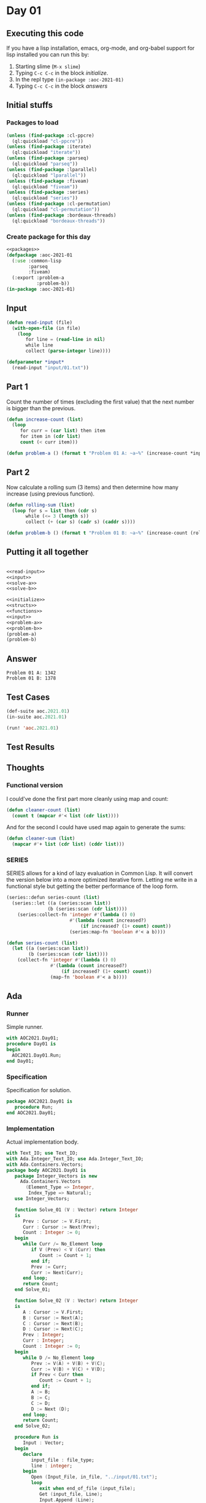 #+STARTUP: indent contents
#+OPTIONS: num:nil toc:nil
* Day 01
** Executing this code
If you have a lisp installation, emacs, org-mode, and org-babel
support for lisp installed you can run this by:
1. Starting slime (=M-x slime=)
2. Typing =C-c C-c= in the block [[initialize][initialize]].
3. In the repl type =(in-package :aoc-2021-01)=
4. Typing =C-c C-c= in the block [[answers][answers]]
** Initial stuffs
*** Packages to load
#+NAME: packages
#+BEGIN_SRC lisp :results silent
  (unless (find-package :cl-ppcre)
    (ql:quickload "cl-ppcre"))
  (unless (find-package :iterate)
    (ql:quickload "iterate"))
  (unless (find-package :parseq)
    (ql:quickload "parseq"))
  (unless (find-package :lparallel)
    (ql:quickload "lparallel"))
  (unless (find-package :fiveam)
    (ql:quickload "fiveam"))
  (unless (find-package :series)
    (ql:quickload "series"))
  (unless (find-package :cl-permutation)
    (ql:quickload "cl-permutation"))
  (unless (find-package :bordeaux-threads)
    (ql:quickload "bordeaux-threads"))
#+END_SRC
*** Create package for this day
#+NAME: initialize
#+BEGIN_SRC lisp :noweb yes :results silent
  <<packages>>
  (defpackage :aoc-2021-01
    (:use :common-lisp
          :parseq
          :fiveam)
    (:export :problem-a
             :problem-b))
  (in-package :aoc-2021-01)
#+END_SRC
** Input
#+NAME: read-input
#+BEGIN_SRC lisp :results silent
  (defun read-input (file)
    (with-open-file (in file)
      (loop
         for line = (read-line in nil)
         while line
         collect (parse-integer line))))
#+END_SRC
#+NAME: input
#+BEGIN_SRC lisp :noweb yes :results silent
  (defparameter *input*
    (read-input "input/01.txt"))
#+END_SRC
** Part 1
Count the number of times (excluding the first value) that the next
number is bigger than the previous.
#+NAME: solve-a
#+BEGIN_SRC lisp :noweb yes :results silent
  (defun increase-count (list)
    (loop
       for curr = (car list) then item
       for item in (cdr list)
       count (< curr item)))
#+END_SRC
#+NAME: problem-a
#+BEGIN_SRC lisp :noweb yes :results silent
  (defun problem-a () (format t "Problem 01 A: ~a~%" (increase-count *input*)))
#+END_SRC
** Part 2
Now calculate a rolling sum (3 items) and then determine how many
increase (using previous function).
#+NAME: solve-b
#+BEGIN_SRC lisp :noweb yes :results silent
  (defun rolling-sum (list)
    (loop for s = list then (cdr s)
         while (<= 3 (length s))
         collect (+ (car s) (cadr s) (caddr s))))
#+END_SRC
#+NAME: problem-b
#+BEGIN_SRC lisp :noweb yes :results silent
  (defun problem-b () (format t "Problem 01 B: ~a~%" (increase-count (rolling-sum *input*))))
#+END_SRC
** Putting it all together
#+NAME: structs
#+BEGIN_SRC lisp :noweb yes :results silent

#+END_SRC
#+NAME: functions
#+BEGIN_SRC lisp :noweb yes :results silent
  <<read-input>>
  <<input>>
  <<solve-a>>
  <<solve-b>>
#+END_SRC
#+NAME: answers
#+BEGIN_SRC lisp :results output :exports both :noweb yes :tangle no
  <<initialize>>
  <<structs>>
  <<functions>>
  <<input>>
  <<problem-a>>
  <<problem-b>>
  (problem-a)
  (problem-b)
#+END_SRC
** Answer
#+RESULTS: answers
: Problem 01 A: 1342
: Problem 01 B: 1378
** Test Cases
#+NAME: test-cases
#+BEGIN_SRC lisp :results output :exports both
  (def-suite aoc.2021.01)
  (in-suite aoc.2021.01)

  (run! 'aoc.2021.01)
#+END_SRC
** Test Results
#+RESULTS: test-cases
** Thoughts
*** Functional version
I could've done the first part more cleanly using map and count:
#+BEGIN_SRC lisp :noweb yes :results silent
  (defun cleaner-count (list)
    (count t (mapcar #'< list (cdr list))))
#+END_SRC
And for the second I could have used map again to generate the sums:
#+BEGIN_SRC lisp :noweb yes :results silent
  (defun cleaner-sum (list)
    (mapcar #'+ list (cdr list) (cddr list)))
#+END_SRC
*** SERIES
SERIES allows for a kind of lazy evaluation in Common Lisp. It will
convert the version below into a more optimized iterative
form. Letting me write in a functional style but getting the better
performance of the loop form.
#+BEGIN_SRC lisp :noweb yes :results silent
  (series::defun series-count (list)
    (series::let ((a (series:scan list))
                 (b (series:scan (cdr list))))
      (series:collect-fn 'integer #'(lambda () 0)
                         #'(lambda (count increased?)
                             (if increased? (1+ count) count))
                         (series:map-fn 'boolean #'< a b))))
#+END_SRC
#+BEGIN_SRC lisp :noweb yes :results silent
  (defun series-count (list)
    (let ((a (series:scan list))
          (b (series:scan (cdr list))))
      (collect-fn 'integer #'(lambda () 0)
                  #'(lambda (count increased?)
                      (if increased? (1+ count) count))
                  (map-fn 'boolean #'< a b))))
#+END_SRC
** Ada
*** Runner
Simple runner.
#+BEGIN_SRC ada :tangle ada/day01.adb
  with AOC2021.Day01;
  procedure Day01 is
  begin
    AOC2021.Day01.Run;
  end Day01;
#+END_SRC
*** Specification
Specification for solution.
#+BEGIN_SRC ada :tangle ada/aoc2021-day01.ads
  package AOC2021.Day01 is
     procedure Run;
  end AOC2021.Day01;
#+END_SRC
*** Implementation
Actual implementation body.
#+BEGIN_SRC ada :tangle ada/aoc2021-day01.adb
  with Text_IO; use Text_IO;
  with Ada.Integer_Text_IO; use Ada.Integer_Text_IO;
  with Ada.Containers.Vectors;
  package body AOC2021.Day01 is
     package Integer_Vectors is new
       Ada.Containers.Vectors
         (Element_Type => Integer,
          Index_Type => Natural);
     use Integer_Vectors;

     function Solve_01 (V : Vector) return Integer
     is
        Prev : Cursor := V.First;
        Curr : Cursor := Next(Prev);
        Count : Integer := 0;
     begin
        while Curr /= No_Element loop
           if V (Prev) < V (Curr) then
              Count := Count + 1;
           end if;
           Prev := Curr;
           Curr := Next(Curr);
        end loop;
        return Count;
     end Solve_01;

     function Solve_02 (V : Vector) return Integer
     is
        A : Cursor := V.First;
        B : Cursor := Next(A);
        C : Cursor := Next(B);
        D : Cursor := Next(C);
        Prev : Integer;
        Curr : Integer;
        Count : Integer := 0;
     begin
        while D /= No_Element loop
           Prev := V(A) + V(B) + V(C);
           Curr := V(B) + V(C) + V(D);
           if Prev < Curr then
              Count := Count + 1;
           end if;
           A := B;
           B := C;
           C := D;
           D := Next (D);
        end loop;
        return Count;
     end Solve_02;

     procedure Run is
        Input : Vector;
     begin
        declare
           input_file : file_type;
           line : integer;
        begin
           Open (Input_File, in_file, "../input/01.txt");
           loop
              exit when end_of_file (input_file);
              Get (input_file, Line);
              Input.Append (Line);
           end loop;
        end;
        Put_Line("Advent of Code 2021 - Day 01:"); New_Line;
        Put_Line("The result for part 1 is: " & Integer'Image(Solve_01 (Input)));
        Put_Line("The result for Part 2 is: " & Integer'Image(Solve_02 (Input)));
     end Run;
  end AOC2021.Day01;
#+END_SRC
*** Run the program
In order to run this you have to "tangle" the code first using =C-c
C-v C-t=.

#+BEGIN_SRC shell :tangle no :results output :exports both
  cd ada
  gnatmake day01
  ./day01
#+END_SRC

#+RESULTS:
: Advent of Code 2021 - Day 01:
: 
: The result for part 1 is:  1342
: The result for Part 2 is:  1378
